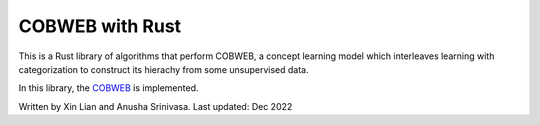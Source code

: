 =================
COBWEB with Rust
=================

This is a Rust library of algorithms that perform COBWEB, a concept learning model which interleaves learning with categorization to construct its hierachy from some unsupervised data.

In this library, the `COBWEB
<http://axon.cs.byu.edu/~martinez/classes/678/Papers/Fisher_Cobweb.pdf>`_ 
is implemented. 

Written by Xin Lian and Anusha Srinivasa. Last updated: Dec 2022
